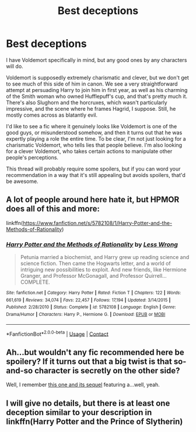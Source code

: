 #+TITLE: Best deceptions

* Best deceptions
:PROPERTIES:
:Author: infomaton
:Score: 7
:DateUnix: 1524894879.0
:DateShort: 2018-Apr-28
:END:
I have Voldemort specifically in mind, but any good ones by any characters will do.

Voldemort is supposedly extremely charismatic and clever, but we don't get to see much of this side of him in canon. We see a very straightforward attempt at persuading Harry to join him in first year, as well as his charming of the Smith woman who owned Hufflepuff's cup, and that's pretty much it. There's also Slughorn and the horcruxes, which wasn't particularly impressive, and the scene where he frames Hagrid, I suppose. Still, he mostly comes across as blatantly evil.

I'd like to see a fic where it genuinely looks like Voldemort is one of the good guys, or misunderstood somehow, and then it turns out that he was expertly playing a role the entire time. To be clear, I'm not just looking for a charismatic Voldemort, who tells lies that people believe. I'm also looking for a clever Voldemort, who takes certain actions to manipulate other people's perceptions.

This thread will probably require some spoilers, but if you can word your recommendation in a way that it's still appealing but avoids spoilers, that'd be awesome.


** A lot of people around here hate it, but HPMOR does all of this and more:

linkffn([[https://www.fanfiction.net/s/5782108/1/Harry-Potter-and-the-Methods-of-Rationality]])
:PROPERTIES:
:Author: Deathcrow
:Score: 6
:DateUnix: 1524919820.0
:DateShort: 2018-Apr-28
:END:

*** [[https://www.fanfiction.net/s/5782108/1/][*/Harry Potter and the Methods of Rationality/*]] by [[https://www.fanfiction.net/u/2269863/Less-Wrong][/Less Wrong/]]

#+begin_quote
  Petunia married a biochemist, and Harry grew up reading science and science fiction. Then came the Hogwarts letter, and a world of intriguing new possibilities to exploit. And new friends, like Hermione Granger, and Professor McGonagall, and Professor Quirrell... COMPLETE.
#+end_quote

^{/Site/:} ^{fanfiction.net} ^{*|*} ^{/Category/:} ^{Harry} ^{Potter} ^{*|*} ^{/Rated/:} ^{Fiction} ^{T} ^{*|*} ^{/Chapters/:} ^{122} ^{*|*} ^{/Words/:} ^{661,619} ^{*|*} ^{/Reviews/:} ^{34,074} ^{*|*} ^{/Favs/:} ^{22,457} ^{*|*} ^{/Follows/:} ^{17,194} ^{*|*} ^{/Updated/:} ^{3/14/2015} ^{*|*} ^{/Published/:} ^{2/28/2010} ^{*|*} ^{/Status/:} ^{Complete} ^{*|*} ^{/id/:} ^{5782108} ^{*|*} ^{/Language/:} ^{English} ^{*|*} ^{/Genre/:} ^{Drama/Humor} ^{*|*} ^{/Characters/:} ^{Harry} ^{P.,} ^{Hermione} ^{G.} ^{*|*} ^{/Download/:} ^{[[http://www.ff2ebook.com/old/ffn-bot/index.php?id=5782108&source=ff&filetype=epub][EPUB]]} ^{or} ^{[[http://www.ff2ebook.com/old/ffn-bot/index.php?id=5782108&source=ff&filetype=mobi][MOBI]]}

--------------

*FanfictionBot*^{2.0.0-beta} | [[https://github.com/tusing/reddit-ffn-bot/wiki/Usage][Usage]] | [[https://www.reddit.com/message/compose?to=tusing][Contact]]
:PROPERTIES:
:Author: FanfictionBot
:Score: 1
:DateUnix: 1524919827.0
:DateShort: 2018-Apr-28
:END:


** Ah...but wouldn't any fic recommended here be spoilery? If it turns out that a big twist is that so-and-so character is secretly on the other side?

Well, I remember [[https://www.fanfiction.net/s/9268425/1/Honey][this one and its sequel]] featuring a...well, yeah.
:PROPERTIES:
:Author: Avaday_Daydream
:Score: 2
:DateUnix: 1524902163.0
:DateShort: 2018-Apr-28
:END:


** I will give no details, but there is at least one deception similar to your description in linkffn(Harry Potter and the Prince of Slytherin)
:PROPERTIES:
:Author: SteamAngel
:Score: 1
:DateUnix: 1525198098.0
:DateShort: 2018-May-01
:END:
